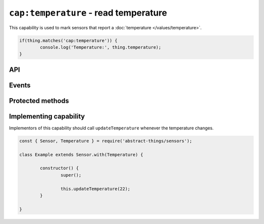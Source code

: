 ``cap:temperature`` - read temperature
======================================

This capability is used to mark sensors that report a :doc:`temperature </values/temperature>`.

.. sourcecode:: js

	if(thing.matches('cap:temperature')) {
		console.log('Temperature:', thing.temperature);
	}

API
---

.. js:attribute:: temperature

	Get the current :doc:`temperature </values/temperature>`.

	.. sourcecode:: js

		console.log('Temperature is:', thing.temperature);

Events
------

.. js:data:: temperatureChanged

	The temperature has changed. Payload is the new :doc:`temperature </values/temperature>`.

	.. sourcecode:: js

		thing.on('temperatureChanged', temp => console.log('Temp changed to:', temp));

Protected methods
-----------------

.. js:function:: updateTemperature(value)

	Update the current temperature. Should be called whenever a change in
	temperature was detected.

	:param value:
		The new temperature. Will be converted to a
		:doc:`temperature </values/temperature>`, the default conversion uses
		degrees Celsius.

	Example:

	.. sourcecode:: js

		// Defaults to Celsius
		this.updateTemperature(20);

		// temperature value can be used to use Fahrenheit (or Kelvin)
		const { temperature } = require('abstract-things/values');
		this.updateTemperature(temperature(45, 'F'));

Implementing capability
-----------------------

Implementors of this capability should call ``updateTemperature`` whenever the
temperature changes.

.. sourcecode:: js

	const { Sensor, Temperature } = require('abstract-things/sensors');

	class Example extends Sensor.with(Temperature) {

		constructor() {
			super();

			this.updateTemperature(22);
		}

	}
